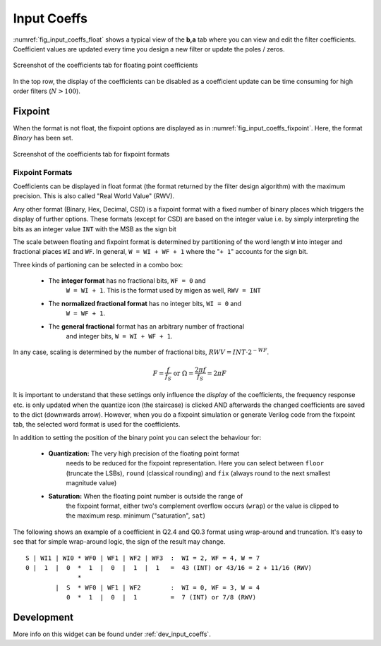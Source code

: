 Input Coeffs
============

:numref:`fig_input_coeffs_float` shows a typical view of the **b,a** tab where 
you can view and edit the filter coefficients. Coefficient values are updated 
every time you design a new filter or update the poles / zeros.

.. _fig_input_coeffs_float:

.. figure:: ../img/manual/pyfda_input_coeffs_float.png
   :alt: Screenshot of the coefficients tab for floating point coefficients
   :align: center
   :width: 50%

   Screenshot of the coefficients tab for floating point coefficients

In the top row, the display of the coefficients can be disabled as a coefficient
update can be time consuming for high order filters (:math:`N > 100`).

Fixpoint
---------
When the format is not float, the fixpoint options are displayed as in 
:numref:`fig_input_coeffs_fixpoint`. Here, the format `Binary` has been set.

.. _fig_input_coeffs_fixpoint:

.. figure:: ../img/manual/pyfda_input_coeffs_fixpoint.png
   :alt: Screenshot of the coefficients tab for fixpoint formats
   :align: center
   :width: 50%

   Screenshot of the coefficients tab for fixpoint formats
   
Fixpoint Formats
~~~~~~~~~~~~~~~~
Coefficients can be displayed in float format (the format returned by the
filter design algorithm) with the maximum precision. This is also called
"Real World Value" (RWV).

Any other format (Binary,
Hex, Decimal, CSD) is a fixpoint format with a fixed number of binary places
which triggers the display of further options. These formats (except for CSD)
are based on the integer value i.e. by simply interpreting the bits as an
integer value ``INT`` with the MSB as the sign bit

The scale between floating and fixpoint format is determined by partitioning
of the word length ``W`` into integer and fractional places ``WI`` and ``WF``.
In general, ``W = WI + WF + 1`` where the "``+ 1``" accounts for the sign bit.

Three kinds of partioning can be selected in a combo box:

    - The **integer format** has no fractional bits, ``WF = 0`` and
        ``W = WI + 1``. This is the format used by migen as well, ``RWV = INT``

    - The **normalized fractional format** has no integer bits, ``WI = 0`` and
        ``W = WF + 1``. 
    
    - The **general fractional** format has an arbitrary number of fractional
        and integer bits, ``W = WI + WF + 1``. 
    
In any case, scaling is determined by the number of fractional bits,
:math:`RWV = INT \cdot 2^{-WF}`.

.. math::

    F = \frac{f}{f_S}  \textrm{ or }\Omega = \frac{2\pi f}{f_S} = 2\pi F
    
It is important to understand that these settings only influence the *display*
of the coefficients, the frequency response etc. is only updated when the quantize
icon (the staircase) is clicked AND afterwards the changed coefficients are
saved to the dict (downwards arrow). However, when you do a fixpoint simulation
or generate Verilog code from the fixpoint tab, the selected word format is
used for the coefficients.

In addition to setting the position of the binary point you can select the
behaviour for:

    - **Quantization:** The very high precision of the floating point format
        needs to be reduced for the fixpoint representation. Here you can select
        between ``floor`` (truncate the LSBs), ``round`` (classical rounding) and
        ``fix`` (always round to the next smallest magnitude value)

    - **Saturation:** When the floating point number is outside the range of
        the fixpoint format, either two's complement overflow occurs (``wrap``)
        or the value is clipped to the maximum resp. minimum ("saturation", ``sat``)

The following shows an example of a coefficient in Q2.4 and Q0.3 format
using wrap-around and truncation. It's easy to see that for simple wrap-around
logic, the sign of the result may change.

::

  S | WI1 | WI0 * WF0 | WF1 | WF2 | WF3  :  WI = 2, WF = 4, W = 7
  0 |  1  |  0  *  1  |  0  |  1  |  1   =  43 (INT) or 43/16 = 2 + 11/16 (RWV)
                *
          |  S  * WF0 | WF1 | WF2        :  WI = 0, WF = 3, W = 4
             0  *  1  |  0  |  1         =  7 (INT) or 7/8 (RWV)

   
Development
-----------

More info on this widget can be found under :ref:`dev_input_coeffs`.

